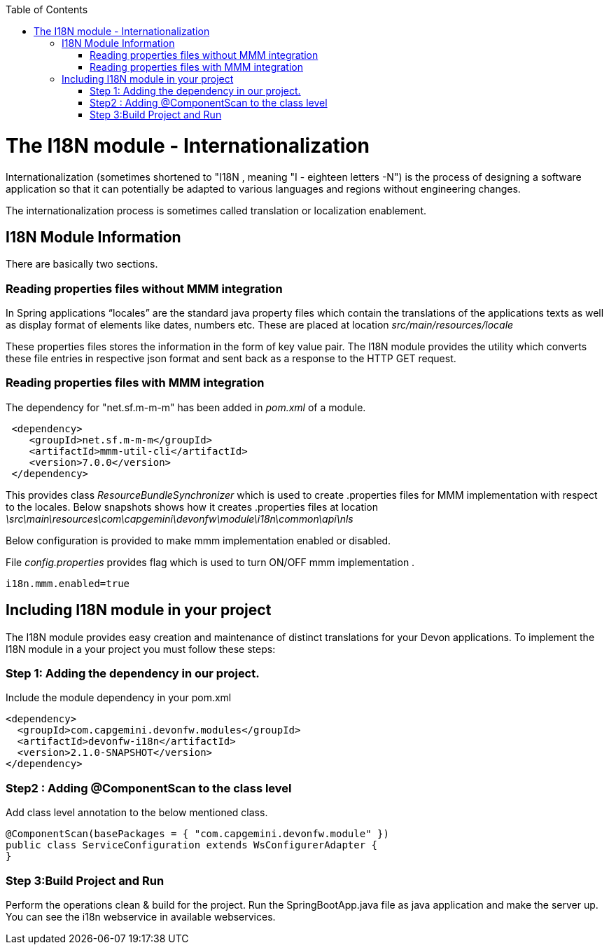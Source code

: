 :toc: macro
toc::[]

# The I18N module - Internationalization


Internationalization (sometimes shortened to "I18N , meaning "I - eighteen letters -N") is the process of designing a software application so that it can potentially be adapted to various languages and regions without engineering changes.

The internationalization process is sometimes called translation or localization enablement.

## I18N Module Information 

There are basically two sections.

### Reading properties files without MMM integration

In Spring applications “locales” are the standard java property files which contain the translations of the applications texts as well as display format of elements like dates, numbers etc. These are placed at location _src/main/resources/locale_

These properties files stores the information in the form of key value pair. The I18N module provides the utility which converts these file entries in respective json format and sent back as a response to the HTTP GET request.
 

### Reading properties files with MMM integration 

The dependency for "net.sf.m-m-m" has been added in _pom.xml_ of a module. 

[source,xml]
----
 <dependency>
    <groupId>net.sf.m-m-m</groupId>
    <artifactId>mmm-util-cli</artifactId>
    <version>7.0.0</version>
 </dependency>
----

This provides class _ResourceBundleSynchronizer_ which is used to create .properties files for MMM implementation with respect to the locales.
Below snapshots shows how it creates .properties files at location 
_\src\main\resources\com\capgemini\devonfw\module\i18n\common\api\nls_


Below configuration is provided to make mmm implementation enabled or disabled.

File _config.properties_ provides flag which is used to turn ON/OFF mmm implementation .

[source,xml]
----
i18n.mmm.enabled=true
----

## Including I18N module in your project

The I18N module provides easy creation and maintenance of distinct translations for your Devon applications. To implement the I18N module in a your project you must follow these steps:

### Step 1: Adding the dependency in our project.

Include the module dependency in your pom.xml
[source,xml]
----
<dependency>
  <groupId>com.capgemini.devonfw.modules</groupId>
  <artifactId>devonfw-i18n</artifactId>
  <version>2.1.0-SNAPSHOT</version>
</dependency>
----


### Step2 : Adding @ComponentScan to the class level

Add class level annotation to the below mentioned class.

[source,xml]
----
@ComponentScan(basePackages = { "com.capgemini.devonfw.module" })
public class ServiceConfiguration extends WsConfigurerAdapter {
}
----

### Step 3:Build Project and Run

Perform the operations clean & build for the project. Run the SpringBootApp.java file as java application and make the server up. You can see the i18n webservice in available webservices.


 



